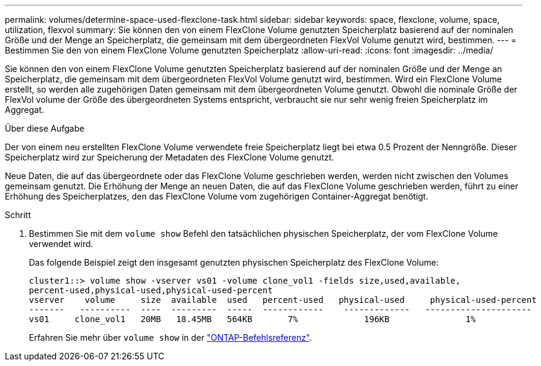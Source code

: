 ---
permalink: volumes/determine-space-used-flexclone-task.html 
sidebar: sidebar 
keywords: space, flexclone, volume, space, utilization, flexvol 
summary: Sie können den von einem FlexClone Volume genutzten Speicherplatz basierend auf der nominalen Größe und der Menge an Speicherplatz, die gemeinsam mit dem übergeordneten FlexVol Volume genutzt wird, bestimmen. 
---
= Bestimmen Sie den von einem FlexClone Volume genutzten Speicherplatz
:allow-uri-read: 
:icons: font
:imagesdir: ../media/


[role="lead"]
Sie können den von einem FlexClone Volume genutzten Speicherplatz basierend auf der nominalen Größe und der Menge an Speicherplatz, die gemeinsam mit dem übergeordneten FlexVol Volume genutzt wird, bestimmen. Wird ein FlexClone Volume erstellt, so werden alle zugehörigen Daten gemeinsam mit dem übergeordneten Volume genutzt. Obwohl die nominale Größe der FlexVol volume der Größe des übergeordneten Systems entspricht, verbraucht sie nur sehr wenig freien Speicherplatz im Aggregat.

.Über diese Aufgabe
Der von einem neu erstellten FlexClone Volume verwendete freie Speicherplatz liegt bei etwa 0.5 Prozent der Nenngröße. Dieser Speicherplatz wird zur Speicherung der Metadaten des FlexClone Volume genutzt.

Neue Daten, die auf das übergeordnete oder das FlexClone Volume geschrieben werden, werden nicht zwischen den Volumes gemeinsam genutzt. Die Erhöhung der Menge an neuen Daten, die auf das FlexClone Volume geschrieben werden, führt zu einer Erhöhung des Speicherplatzes, den das FlexClone Volume vom zugehörigen Container-Aggregat benötigt.

.Schritt
. Bestimmen Sie mit dem `volume show` Befehl den tatsächlichen physischen Speicherplatz, der vom FlexClone Volume verwendet wird.
+
Das folgende Beispiel zeigt den insgesamt genutzten physischen Speicherplatz des FlexClone Volume:

+
[listing]
----

cluster1::> volume show -vserver vs01 -volume clone_vol1 -fields size,used,available,
percent-used,physical-used,physical-used-percent
vserver    volume     size  available  used   percent-used   physical-used     physical-used-percent
-------   ----------  ----  ---------  -----  ------------    -------------   ---------------------
vs01     clone_vol1   20MB   18.45MB   564KB       7%             196KB               1%
----
+
Erfahren Sie mehr über `volume show` in der link:https://docs.netapp.com/us-en/ontap-cli/volume-show.html["ONTAP-Befehlsreferenz"^].


